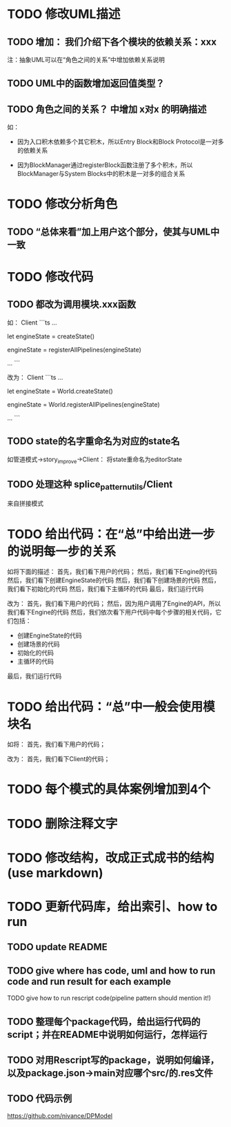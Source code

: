 * TODO 修改UML描述

** TODO 增加： 我们介绍下各个模块的依赖关系：xxx

注：抽象UML可以在“角色之间的关系”中增加依赖关系说明


** TODO UML中的函数增加返回值类型？



** TODO 角色之间的关系？ 中增加 x对x 的明确描述

如：
- 因为入口积木依赖多个其它积木，所以Entry Block和Block Protocol是一对多的依赖关系

- 因为BlockManager通过registerBlock函数注册了多个积木，所以BlockManager与System Blocks中的积木是一对多的组合关系


* TODO 修改分析角色

** TODO “总体来看”加上用户这个部分，使其与UML中一致


* TODO 修改代码

** TODO 都改为调用模块.xxx函数

如：
Client
```ts
...

let engineState = createState()

engineState = registerAllPipelines(engineState)

...
```

改为：
Client
```ts
...

let engineState = World.createState()

engineState = World.registerAllPipelines(engineState)

...
```



** TODO state的名字重命名为对应的state名

如管道模式->story_improve->Client：
将state重命名为editorState


** TODO 处理这种 splice_pattern_utils/Client
来自拼接模式


* TODO 给出代码：在“总”中给出进一步的说明每一步的关系

如将下面的描述：
首先，我们看下用户的代码；
然后，我们看下Engine的代码
然后，我们看下创建EngineState的代码
然后，我们看下创建场景的代码
然后，我们看下初始化的代码
然后，我们看下主循环的代码
最后，我们运行代码

改为：
首先，我们看下用户的代码；
然后，因为用户调用了Engine的API，所以我们看下Engine的代码
然后，我们依次看下用户代码中每个步骤的相关代码，它们包括：
- 创建EngineState的代码
- 创建场景的代码
- 初始化的代码
- 主循环的代码

最后，我们运行代码



* TODO 给出代码：“总”中一般会使用模块名

如将：
首先，我们看下用户的代码；

改为：
首先，我们看下Client的代码；



* TODO 每个模式的具体案例增加到4个


* TODO 删除注释文字









* TODO 修改结构，改成正式成书的结构(use markdown)


* TODO 更新代码库，给出索引、how to run

** TODO update README

** TODO give where has code, uml and how to run code and run result for each example

    TODO give how to run rescript code(pipeline pattern should mention it!)



** TODO 整理每个package代码，给出运行代码的script；并在README中说明如何运行，怎样运行


** TODO 对用Rescript写的package，说明如何编译，以及package.json->main对应哪个src/的.res文件



** TODO 代码示例

https://github.com/nivance/DPModel